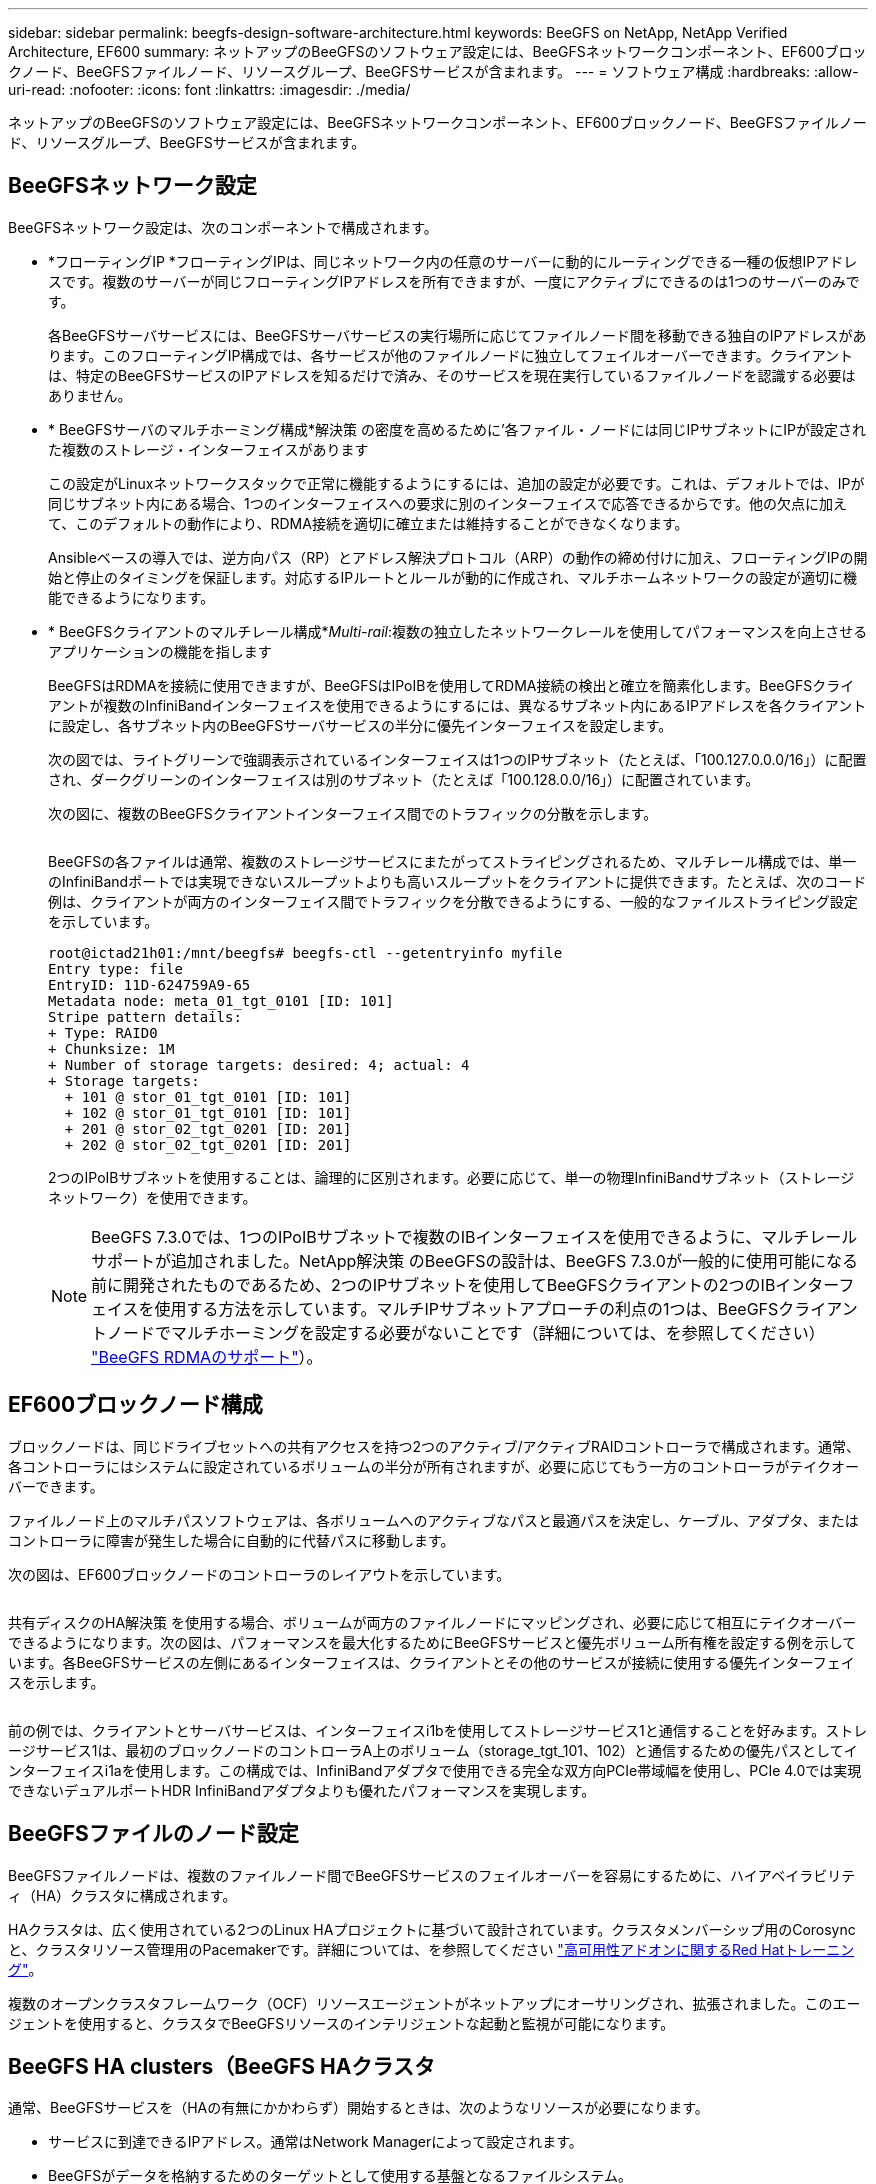 ---
sidebar: sidebar 
permalink: beegfs-design-software-architecture.html 
keywords: BeeGFS on NetApp, NetApp Verified Architecture, EF600 
summary: ネットアップのBeeGFSのソフトウェア設定には、BeeGFSネットワークコンポーネント、EF600ブロックノード、BeeGFSファイルノード、リソースグループ、BeeGFSサービスが含まれます。 
---
= ソフトウェア構成
:hardbreaks:
:allow-uri-read: 
:nofooter: 
:icons: font
:linkattrs: 
:imagesdir: ./media/


[role="lead"]
ネットアップのBeeGFSのソフトウェア設定には、BeeGFSネットワークコンポーネント、EF600ブロックノード、BeeGFSファイルノード、リソースグループ、BeeGFSサービスが含まれます。



== BeeGFSネットワーク設定

BeeGFSネットワーク設定は、次のコンポーネントで構成されます。

* *フローティングIP *フローティングIPは、同じネットワーク内の任意のサーバーに動的にルーティングできる一種の仮想IPアドレスです。複数のサーバーが同じフローティングIPアドレスを所有できますが、一度にアクティブにできるのは1つのサーバーのみです。
+
各BeeGFSサーバサービスには、BeeGFSサーバサービスの実行場所に応じてファイルノード間を移動できる独自のIPアドレスがあります。このフローティングIP構成では、各サービスが他のファイルノードに独立してフェイルオーバーできます。クライアントは、特定のBeeGFSサービスのIPアドレスを知るだけで済み、そのサービスを現在実行しているファイルノードを認識する必要はありません。

* * BeeGFSサーバのマルチホーミング構成*解決策 の密度を高めるために'各ファイル・ノードには同じIPサブネットにIPが設定された複数のストレージ・インターフェイスがあります
+
この設定がLinuxネットワークスタックで正常に機能するようにするには、追加の設定が必要です。これは、デフォルトでは、IPが同じサブネット内にある場合、1つのインターフェイスへの要求に別のインターフェイスで応答できるからです。他の欠点に加えて、このデフォルトの動作により、RDMA接続を適切に確立または維持することができなくなります。

+
Ansibleベースの導入では、逆方向パス（RP）とアドレス解決プロトコル（ARP）の動作の締め付けに加え、フローティングIPの開始と停止のタイミングを保証します。対応するIPルートとルールが動的に作成され、マルチホームネットワークの設定が適切に機能できるようになります。

* * BeeGFSクライアントのマルチレール構成*_Multi-rail_:複数の独立したネットワークレールを使用してパフォーマンスを向上させるアプリケーションの機能を指します
+
BeeGFSはRDMAを接続に使用できますが、BeeGFSはIPoIBを使用してRDMA接続の検出と確立を簡素化します。BeeGFSクライアントが複数のInfiniBandインターフェイスを使用できるようにするには、異なるサブネット内にあるIPアドレスを各クライアントに設定し、各サブネット内のBeeGFSサーバサービスの半分に優先インターフェイスを設定します。

+
次の図では、ライトグリーンで強調表示されているインターフェイスは1つのIPサブネット（たとえば、「100.127.0.0.0/16」）に配置され、ダークグリーンのインターフェイスは別のサブネット（たとえば「100.128.0.0/16」）に配置されています。

+
次の図に、複数のBeeGFSクライアントインターフェイス間でのトラフィックの分散を示します。

+
image:../media/beegfs-design-image8.png[""]

+
BeeGFSの各ファイルは通常、複数のストレージサービスにまたがってストライピングされるため、マルチレール構成では、単一のInfiniBandポートでは実現できないスループットよりも高いスループットをクライアントに提供できます。たとえば、次のコード例は、クライアントが両方のインターフェイス間でトラフィックを分散できるようにする、一般的なファイルストライピング設定を示しています。

+
....
root@ictad21h01:/mnt/beegfs# beegfs-ctl --getentryinfo myfile
Entry type: file
EntryID: 11D-624759A9-65
Metadata node: meta_01_tgt_0101 [ID: 101]
Stripe pattern details:
+ Type: RAID0
+ Chunksize: 1M
+ Number of storage targets: desired: 4; actual: 4
+ Storage targets:
  + 101 @ stor_01_tgt_0101 [ID: 101]
  + 102 @ stor_01_tgt_0101 [ID: 101]
  + 201 @ stor_02_tgt_0201 [ID: 201]
  + 202 @ stor_02_tgt_0201 [ID: 201]
....
+
2つのIPoIBサブネットを使用することは、論理的に区別されます。必要に応じて、単一の物理InfiniBandサブネット（ストレージネットワーク）を使用できます。

+

NOTE: BeeGFS 7.3.0では、1つのIPoIBサブネットで複数のIBインターフェイスを使用できるように、マルチレールサポートが追加されました。NetApp解決策 のBeeGFSの設計は、BeeGFS 7.3.0が一般的に使用可能になる前に開発されたものであるため、2つのIPサブネットを使用してBeeGFSクライアントの2つのIBインターフェイスを使用する方法を示しています。マルチIPサブネットアプローチの利点の1つは、BeeGFSクライアントノードでマルチホーミングを設定する必要がないことです（詳細については、を参照してください） https://doc.beegfs.io/7.3.0/advanced_topics/rdma_support.html["BeeGFS RDMAのサポート"^]）。





== EF600ブロックノード構成

ブロックノードは、同じドライブセットへの共有アクセスを持つ2つのアクティブ/アクティブRAIDコントローラで構成されます。通常、各コントローラにはシステムに設定されているボリュームの半分が所有されますが、必要に応じてもう一方のコントローラがテイクオーバーできます。

ファイルノード上のマルチパスソフトウェアは、各ボリュームへのアクティブなパスと最適パスを決定し、ケーブル、アダプタ、またはコントローラに障害が発生した場合に自動的に代替パスに移動します。

次の図は、EF600ブロックノードのコントローラのレイアウトを示しています。

image:../media/beegfs-design-image9.png[""]

共有ディスクのHA解決策 を使用する場合、ボリュームが両方のファイルノードにマッピングされ、必要に応じて相互にテイクオーバーできるようになります。次の図は、パフォーマンスを最大化するためにBeeGFSサービスと優先ボリューム所有権を設定する例を示しています。各BeeGFSサービスの左側にあるインターフェイスは、クライアントとその他のサービスが接続に使用する優先インターフェイスを示します。

image:../media/beegfs-design-image10.png[""]

前の例では、クライアントとサーバサービスは、インターフェイスi1bを使用してストレージサービス1と通信することを好みます。ストレージサービス1は、最初のブロックノードのコントローラA上のボリューム（storage_tgt_101、102）と通信するための優先パスとしてインターフェイスi1aを使用します。この構成では、InfiniBandアダプタで使用できる完全な双方向PCIe帯域幅を使用し、PCIe 4.0では実現できないデュアルポートHDR InfiniBandアダプタよりも優れたパフォーマンスを実現します。



== BeeGFSファイルのノード設定

BeeGFSファイルノードは、複数のファイルノード間でBeeGFSサービスのフェイルオーバーを容易にするために、ハイアベイラビリティ（HA）クラスタに構成されます。

HAクラスタは、広く使用されている2つのLinux HAプロジェクトに基づいて設計されています。クラスタメンバーシップ用のCorosyncと、クラスタリソース管理用のPacemakerです。詳細については、を参照してください https://access.redhat.com/documentation/en-us/red_hat_enterprise_linux/8/html/configuring_and_managing_high_availability_clusters/assembly_overview-of-high-availability-configuring-and-managing-high-availability-clusters["高可用性アドオンに関するRed Hatトレーニング"^]。

複数のオープンクラスタフレームワーク（OCF）リソースエージェントがネットアップにオーサリングされ、拡張されました。このエージェントを使用すると、クラスタでBeeGFSリソースのインテリジェントな起動と監視が可能になります。



== BeeGFS HA clusters（BeeGFS HAクラスタ

通常、BeeGFSサービスを（HAの有無にかかわらず）開始するときは、次のようなリソースが必要になります。

* サービスに到達できるIPアドレス。通常はNetwork Managerによって設定されます。
* BeeGFSがデータを格納するためのターゲットとして使用する基盤となるファイルシステム。
+
これらは通常'/etc/fstabで定義され'システム・ディスクでマウントされます

* 他のリソースの準備ができたときにBeeGFSプロセスを開始するシステムdサービス。
+
追加のソフトウェアがない場合、これらのリソースは単一のファイルノードからのみ開始されます。したがって、ファイルノードがオフラインになると、BeeGFSファイルシステムの一部にアクセスできなくなります。



複数のノードでBeeGFSサービスを起動できるため、ペースメーカーは各サービスと依存するリソースが一度に1つのノードでのみ動作していることを確認する必要があります。たとえば、2つのノードが同じBeeGFSサービスを起動しようとすると、どちらも基盤となるターゲット上の同じファイルに書き込みを試みると、データが破損するおそれがあります。この状況を回避するために、Pacemakerは、クラスタ全体の状態をすべてのノードで確実に同期し、クォーラムを確立するために、Corosyncに依存しています。

クラスタで障害が発生すると、Pacemakerは別のノードのBeeGFSリソースに反応して再起動します。一部の状況では、ペースメーカーが障害のある元のノードと通信できず、リソースが停止していることを確認できない場合があります。BeeGFSリソースを他の場所から再起動する前にノードが停止していることを確認するために、Pacemakerは障害のあるノードをフェンシングします。この場合、電源を切断します。

多くのオープンソースフェンシングエージェントを使用すると、Pacemakerは配電ユニット（PDU）を搭載したノードを遮断したり、RedfishなどのAPIを搭載したサーバベースボード管理コントローラ（BMC）を使用してノードを遮断したりできます。

HAクラスタでBeeGFSを実行している場合は、すべてのBeeGFSサービスと基盤となるリソースがペースメーカーによってリソースグループで管理されます。各BeeGFSサービスとそれが依存するリソースは、リソースグループに設定されます。これにより、リソースが正しい順序で開始および停止され、同じノードに配置されるようになります。

BeeGFSリソースグループごとに、PacemakerはカスタムのBeeGFSモニタリングリソースを実行します。このリソースは、障害状態を検出し、特定のノードでBeeGFSサービスがアクセスできなくなったときにフェイルオーバーをインテリジェントにトリガーします。

次の図に、Pacemaker制御のBeeGFSサービスと依存関係を示します。

image:../media/beegfs-design-image11.png[""]


NOTE: 同じタイプの複数のBeeGFSサービスが同じノードで起動するように、Pacemakerはマルチモード設定方式を使用してBeeGFSサービスを開始するように設定されます。詳細については、を参照してください https://doc.beegfs.io/latest/advanced_topics/multimode.html["マルチモードでのBeeGFSのマニュアル"^]。

BeeGFSサービスは複数のノードで起動できる必要があるため'各サービスの構成ファイル（通常は/etc/beegfsにあります）は'そのサービスのBeeGFSターゲットとして使用されるEシリーズボリュームの1つに保存されますこれにより、特定のBeeGFSサービスのデータとともに、サービスの実行に必要なすべてのノードから設定へのアクセスが可能になります。

....
# tree stor_01_tgt_0101/ -L 2
stor_01_tgt_0101/
├── data
│   ├── benchmark
│   ├── buddymir
│   ├── chunks
│   ├── format.conf
│   ├── lock.pid
│   ├── nodeID
│   ├── nodeNumID
│   ├── originalNodeID
│   ├── targetID
│   └── targetNumID
└── storage_config
    ├── beegfs-storage.conf
    ├── connInterfacesFile.conf
    └── connNetFilterFile.conf
....